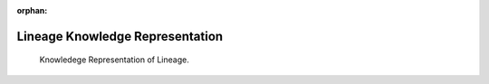 :orphan:

.. _kg_lineage:

Lineage Knowledge Representation
================================

.. _fig-kg_lineage:

.. figure:: /images/generated/kg_lineage.representation.png

    Knowledege Representation of Lineage.

